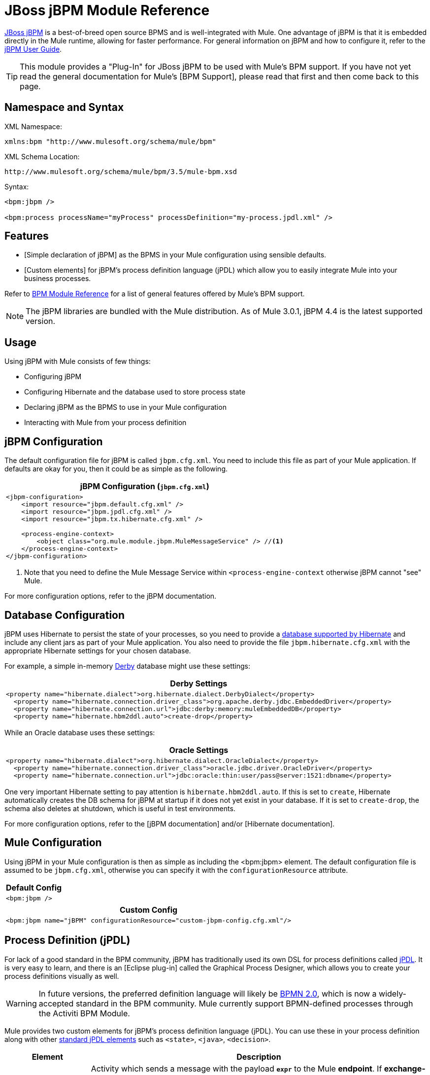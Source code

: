= JBoss jBPM Module Reference
:keywords: mule, esb, studio, jboss, bpms

link:http://www.jboss.org/jbpm[JBoss jBPM] is a best-of-breed open source BPMS and is well-integrated with Mule. One advantage of jBPM is that it is embedded directly in the Mule runtime, allowing for faster performance. For general information on jBPM and how to configure it, refer to the link:http://docs.jboss.org/jbpm/v4/userguide/html_single/[jBPM User Guide].

[TIP]
This module provides a "Plug-In" for JBoss jBPM to be used with Mule's BPM support. If you have not yet read the general documentation for Mule's [BPM Support], please read that first and then come back to this page.

== Namespace and Syntax

XML Namespace:

[source]
----
xmlns:bpm "http://www.mulesoft.org/schema/mule/bpm"
----

XML Schema Location:

[source]
----
http://www.mulesoft.org/schema/mule/bpm/3.5/mule-bpm.xsd
----

Syntax:

[source, xml, linenums]
----
<bpm:jbpm />
 
<bpm:process processName="myProcess" processDefinition="my-process.jpdl.xml" />
----

== Features

* [Simple declaration of jBPM] as the BPMS in your Mule configuration using sensible defaults.

* [Custom elements] for jBPM's process definition language (jPDL) which allow you to easily integrate Mule into your business processes.

Refer to link:/mule-user-guide/v/3.5/bpm-module-reference[BPM Module Reference] for a list of general features offered by Mule's BPM support.

[NOTE]
The jBPM libraries are bundled with the Mule distribution. As of Mule 3.0.1, jBPM 4.4 is the latest supported version.

== Usage

Using jBPM with Mule consists of few things:

* Configuring jBPM

* Configuring Hibernate and the database used to store process state

* Declaring jBPM as the BPMS to use in your Mule configuration

* Interacting with Mule from your process definition

== jBPM Configuration

The default configuration file for jBPM is called `jbpm.cfg.xml`. You need to include this file as part of your Mule application. If defaults are okay for you, then it could be as simple as the following.

[%header%autowidth.spread]
|===
^|jBPM Configuration (`jbpm.cfg.xml`)
a|
[source, xml, linenums]
----
<jbpm-configuration>
    <import resource="jbpm.default.cfg.xml" />
    <import resource="jbpm.jpdl.cfg.xml" />
    <import resource="jbpm.tx.hibernate.cfg.xml" />
 
    <process-engine-context>
        <object class="org.mule.module.jbpm.MuleMessageService" /> //<1>
    </process-engine-context>
</jbpm-configuration>
----
|===

<1> Note that you need to define the Mule Message Service within `<process-engine-context` otherwise jBPM cannot "see" Mule.

For more configuration options, refer to the jBPM documentation.

== Database Configuration

jBPM uses Hibernate to persist the state of your processes, so you need to provide a link:http://community.jboss.org/wiki/SupportedDatabases[database supported by Hibernate] and include any client jars as part of your Mule application. You also need to provide the file `jbpm.hibernate.cfg.xml` with the appropriate Hibernate settings for your chosen database.

For example, a simple in-memory link:http://db.apache.org/derby/[Derby] database might use these settings:

[%header%autowidth.spread]
|===
^|Derby Settings
a|
[source, xml, linenums]
----
<property name="hibernate.dialect">org.hibernate.dialect.DerbyDialect</property>
  <property name="hibernate.connection.driver_class">org.apache.derby.jdbc.EmbeddedDriver</property>
  <property name="hibernate.connection.url">jdbc:derby:memory:muleEmbeddedDB</property>
  <property name="hibernate.hbm2ddl.auto">create-drop</property>
----
|===

While an Oracle database uses these settings:

[%header%autowidth.spread]
|===
^|Oracle Settings
a|
[source, xml, linenums]
----
<property name="hibernate.dialect">org.hibernate.dialect.OracleDialect</property>
  <property name="hibernate.connection.driver_class">oracle.jdbc.driver.OracleDriver</property>
  <property name="hibernate.connection.url">jdbc:oracle:thin:user/pass@server:1521:dbname</property>
----
|===

One very important Hibernate setting to pay attention is `hibernate.hbm2ddl.auto`. If this is set to `create`, Hibernate automatically creates the DB schema for jBPM at startup if it does not yet exist in your database. If it is set to `create-drop`, the schema also deletes at shutdown, which is useful in test environments.

For more configuration options, refer to the [jBPM documentation] and/or [Hibernate documentation].

== Mule Configuration

Using jBPM in your Mule configuration is then as simple as including the <bpm:jbpm> element. The default configuration file is assumed to be `jbpm.cfg.xml`, otherwise you can specify it with the `configurationResource` attribute.

[%header%autowidth.spread]
|===
^|Default Config
a|
[source]
----
<bpm:jbpm />
----
|===

[%header%autowidth.spread]
|===
^|Custom Config
a|
[source]
----
<bpm:jbpm name="jBPM" configurationResource="custom-jbpm-config.cfg.xml"/>
----
|===

== Process Definition (jPDL)

For lack of a good standard in the BPM community, jBPM has traditionally used its own DSL for process definitions called link:http://docs.jboss.org/jbpm/v4/userguide/html_single/#jpdl[jPDL]. It is very easy to learn, and there is an [Eclipse plug-in] called the Graphical Process Designer, which allows you to create your process definitions visually as well.

[WARNING]
In future versions, the preferred definition language will likely be link:http://community.jboss.org/wiki/jBPMBPMN[BPMN 2.0], which is now a widely-accepted standard in the BPM community. Mule currently support BPMN-defined processes through the Activiti BPM Module.

Mule provides two custom elements for jBPM's process definition language (jPDL). You can use these in your process definition along with other link:http://docs.jboss.org/jbpm/v4/userguide/html_single/#jpdl[standard jPDL elements] such as `<state>`, `<java>`, `<decision>`.

[%header,cols="20a,80a"]
|===
|Element |Description
|<mule-send> |Activity which sends a message with the payload *`expr`* to the Mule *endpoint*. If *exchange-pattern* = request-response (the default value), the send blocks and the response message is stored into *var*. If the message is not of *type*, an exception is thrown. *expr* can be a literal value or an link:http://java.sun.com/javaee/5/docs/tutorial/doc/bnahq.html[expression] which references process variables. The only mandatory attributes are *expr* and *endpoint*, the rest are optional.

*Usage*:

[source]
----
<mule-send expr="" endpoint="" exchange-pattern="" var="" type="">
----
|<mule-receive> |Wait state which expects a message to arrive from the Mule *endpoint* and stores it into *var*. If the message is not of *type*, an exception is thrown. `<mule-receive>` can replace `<start>` as the first state of a process and this way you can store the message which initiated the process into a variable. The attributes are all optional.


*Usage*:

[source]
----
<mule-receive var="" endpoint="" type="">
----
|===

== Configuration Examples

[%header%autowidth.spread]
|===
^|Example Mule Configuration
a|
[source, xml, linenums]
----
<mule ...cut...
    xmlns:bpm="http://www.mulesoft.org/schema/mule/bpm"
    xsi:schemaLocation="...cut...
       http://www.mulesoft.org/schema/mule/bpm http://www.mulesoft.org/schema/mule/bpm/3.5/mule-bpm.xsd"> //<1>
 
    <bpm:jbpm name="jbpm" /> //<2>
 
    <flow name="ToBPMS">
        <composite-source>
            <inbound-endpoint ref="CustomerRequests" /> //<3>
            <inbound-endpoint ref="CreditProfiles" />
        </composite-source>
        <bpm:process processName="LoanBroker" processDefinition="loan-broker-process.jpdl.xml" /> //<4>
    </flow>
    ...cut...
</mule>
----
|===

<1> Import the BPM schema.
<2> Declare jBPM as the BPMS implementation to use.
<3> Incoming messages on these endpoints start/advance the process and are stored as process variables.
<4> The process defined in loan-broker-process.jpdl.xml gets deployed to jBPM at startup.

[%header%autowidth.spread]
|===
^|Example jPDL Process Definition
a|
[source, xml, linenums]
----
<process name="LoanBroker" xmlns="http://jbpm.org/4.3/jpdl">
 
    <mule-receive name="incomingCustomerRequest" endpoint="CustomerRequests" type="foo.messages.CustomerQuoteRequest" var="customerRequest">
        <transition to="sendToCreditAgency" />
    </mule-receive> //<1>
 
    <mule-send name="sendToCreditAgency"
          expr="#{customerRequest.customer}" endpoint="CreditAgency" exchange-pattern="one-way">
        <transition to="sendToBanks" />
    </mule-send> //<2>
 
    <decision name="sendToBanks"> //<3>
        <transition to="sendToBigBank">
            <condition expr="#{customerRequest.loanAmount >= 20000}" /> //<4>
        </transition>
        <transition to="sendToMediumBank">
            <condition expr="#{customerRequest.loanAmount >= 10000}" />
        </transition>
        ...cut...
    </decision>
 
    ...cut...
    <end name="loanApproved" />
</process>
----
|===

<1> An incoming message is expected on the endpoint CustomerRequests of type foo.messages.CustomerQuoteRequest and is stored into the process variable customerRequest.
<2> A new message is sent to the endpoint CreditAgency whose payload is an expression using the process variable customerRequest.
<3> <decision> is a standard jPDL element.
<4> The decision logic uses the process variable customerRequest.

== jBPM

.Attributes of <jBPM...>
[%header,cols="20a,80a"]
|=========
|Name |Description
|name |An optional name for this BPMS. Refer to this from the "bpms-ref" field of your process in case you have more than one BPMS available.

*Type*: name (no spaces) +
*Required*: No +
*Default*: None
|configurationResource |The configuration file for jBPM, default is "jbpm.cfg.xml" if not specified.

*Type*: string +
*Required*: No +
*Default*: None
|processEngine-ref |A reference to the already-initialized jBPM ProcessEngine. This is useful if you use Spring to configure your jBPM instance. Note that the "configurationResource" attribute is ignored in this case.

*Type*: string +
*Required*: No +
*Default*: None
|=========

No Child Elements of <jBPM...>


== XML Schema

This module uses the schema from the [BPM Module]; it does not have its own schema.

Import the BPM schema as follows:

[source, xml, linenums]
----
xmlns:bpm="http://www.mulesoft.org/schema/mule/bpm"
xsi:schemaLocation="http://www.mulesoft.org/schema/mule/bpm  http://www.mulesoft.org/schema/mule/bpm/3.5/mule-bpm.xsd"
----

Refer to link:/mule-user-guide/v/3.5/bpm-module-reference[BPM Module Reference] for detailed information on the elements of the BPM schema.

== Maven

If you are using Maven to build your application, use the following groupID and artifactID to include this module as a dependency:

[source, xml, linenums]
----
<dependency>
  <groupId>org.mule.modules</groupId>
  <artifactId>mule-module-jbpm</artifactId>
</dependency>
----

== See Also

* link:http://training.mulesoft.com[MuleSoft Training]
* link:https://www.mulesoft.com/webinars[MuleSoft Webinars]
* link:http://blogs.mulesoft.com[MuleSoft Blogs]
* link:http://forums.mulesoft.com[MuleSoft's Forums]
